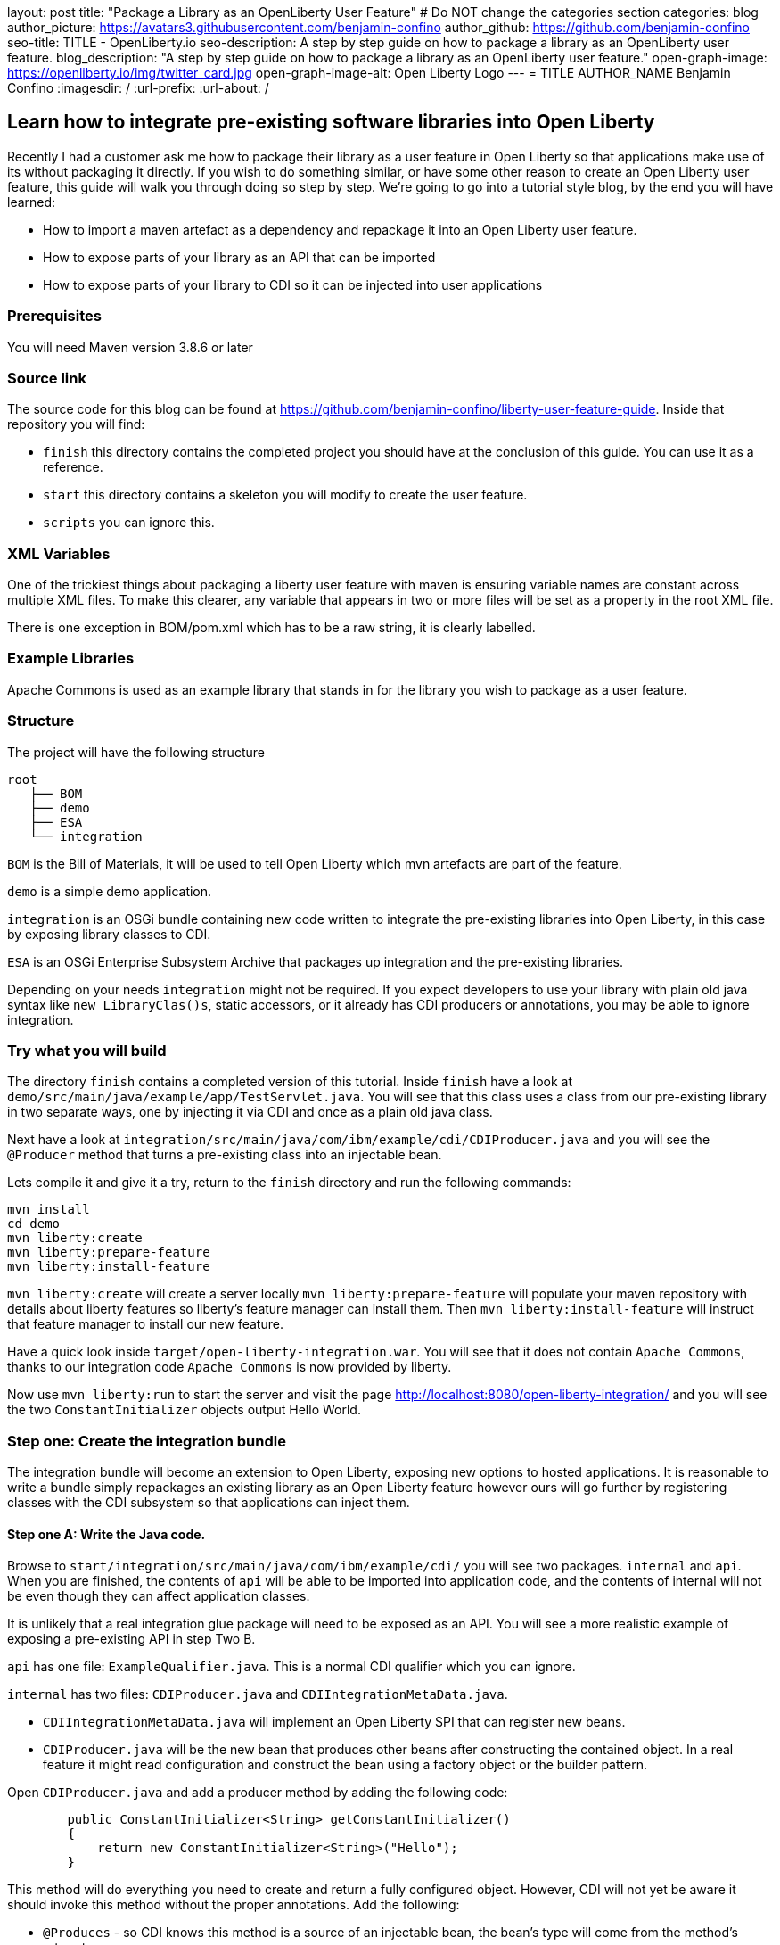 layout: post
title: "Package a Library as an OpenLiberty User Feature"
# Do NOT change the categories section
categories: blog
author_picture: https://avatars3.githubusercontent.com/benjamin-confino
author_github: https://github.com/benjamin-confino
seo-title: TITLE - OpenLiberty.io
seo-description: A step by step guide on how to package a library as an OpenLiberty user feature.
blog_description: "A step by step guide on how to package a library as an OpenLiberty user feature."
open-graph-image: https://openliberty.io/img/twitter_card.jpg
open-graph-image-alt: Open Liberty Logo
---
= TITLE
AUTHOR_NAME Benjamin Confino
:imagesdir: /
:url-prefix:
:url-about: /

== Learn how to integrate pre-existing software libraries into Open Liberty

Recently I had a customer ask me how to package their library as a user feature in Open Liberty so that applications make use of its without packaging it directly. If you wish to do something similar, or have some other reason to create an Open Liberty user feature, this guide will walk you through doing so step by step. We're going to go into a tutorial style blog, by the end you will have learned:

    • How to import a maven artefact as a dependency and repackage it into an Open Liberty user feature.
    • How to expose parts of your library as an API that can be imported
    • How to expose parts of your library to CDI so it can be injected into user applications

=== Prerequisites

You will need Maven version 3.8.6 or later

=== Source link

The source code for this blog can be found at https://github.com/benjamin-confino/liberty-user-feature-guide. Inside that repository you will find: 

- `finish` this directory contains the completed project you should have at the conclusion of this guide. You can use it as a reference.
- `start` this directory contains a skeleton you will modify to create the user feature.
- `scripts` you can ignore this. 

=== XML Variables

One of the trickiest things about packaging a liberty user feature with maven is ensuring variable names are constant across multiple XML files. To make this clearer, any variable that appears in two or more files will be set as a property in the root XML file.

There is one exception in BOM/pom.xml which has to be a raw string, it is clearly labelled. 

=== Example Libraries

Apache Commons is used as an example library that stands in for the library you wish to package as a user feature.

=== Structure

The project will have the following structure

```
root
   ├── BOM
   ├── demo
   ├── ESA
   └── integration
```

`BOM` is the Bill of Materials, it will be used to tell Open Liberty which mvn artefacts are part of the feature.

`demo` is a simple demo application.

`integration` is an OSGi bundle containing new code written to integrate the pre-existing libraries into Open Liberty, in this case by exposing library classes to CDI.

`ESA` is an OSGi Enterprise Subsystem Archive that packages up integration and the pre-existing libraries.

Depending on your needs `integration` might not be required. If you expect developers to use your library with plain old java syntax like `new LibraryClas()s`, static accessors, or it already has CDI producers or annotations, you may be able to ignore integration.

=== Try what you will build

The directory `finish` contains a completed version of this tutorial. Inside `finish` have a look at `demo/src/main/java/example/app/TestServlet.java`. You will see that this class uses a class from our pre-existing library in two separate ways, one by injecting it via CDI and once as a plain old java class.

Next have a look at `integration/src/main/java/com/ibm/example/cdi/CDIProducer.java` and you will see the `@Producer` method that turns a pre-existing class into an injectable bean.

Lets compile it and give it a try, return to the `finish` directory and run the following commands:

```
mvn install
cd demo
mvn liberty:create
mvn liberty:prepare-feature
mvn liberty:install-feature
```

`mvn liberty:create` will create a server locally
`mvn liberty:prepare-feature` will populate your maven repository with details about liberty features so liberty’s feature manager can install them.
Then `mvn liberty:install-feature` will instruct that feature manager to install our new feature.

Have a quick look inside `target/open-liberty-integration.war`. You will see that it does not contain `Apache Commons`, thanks to our integration code `Apache Commons` is now provided by liberty.

Now use `mvn liberty:run` to start the server and visit the page http://localhost:8080/open-liberty-integration/ and you will see the two `ConstantInitializer` objects output Hello World.


=== Step one: Create the integration bundle

The integration bundle will become an extension to Open Liberty, exposing new options to hosted applications. It is reasonable to write a bundle simply repackages an existing library as an Open Liberty feature however ours will go further by registering classes with the CDI subsystem so that applications can inject them.

==== Step one A: Write the Java code.

Browse to `start/integration/src/main/java/com/ibm/example/cdi/` you will see two packages. `internal` and `api`. When you are finished, the contents of `api` will be able to be imported into application code, and the contents of internal will not be even though they can affect application classes.

It is unlikely that a real integration glue package will need to be exposed as an API. You will see a more realistic example of exposing a pre-existing API in step Two B.

`api` has one file: `ExampleQualifier.java`. This is a normal CDI qualifier which you can ignore.

`internal` has two files:  `CDIProducer.java` and `CDIIntegrationMetaData.java`.

    • `CDIIntegrationMetaData.java` will implement an Open Liberty SPI that can register new beans.
    • `CDIProducer.java` will be the new bean that produces other beans after constructing the contained object. In a real feature it might read configuration and construct the bean using a factory object or the builder pattern.

Open `CDIProducer.java` and add a producer method by adding the following code:

```
	public ConstantInitializer<String> getConstantInitializer()
	{
            return new ConstantInitializer<String>("Hello");
        }
```

This method will do everything you need to create and return a fully configured object. However, CDI will not yet be aware it should invoke this method without the proper annotations. Add the following:

    • `@Produces` - so CDI knows this method is a source of an injectable bean, the bean’s type will come from the method’s return type.
    • `@Dependent` - This will be the scope of the bean. (We are using `@Dependent` because ConstantInitializer’s only constructor needs a parameter making it non-proxiable)
    • `@ExampleQualifier` - We’re adding a qualifier to the bean only so we have an example of an API class.

Finally since `CDIProducer` is itself a bean it will need a scope. As `CDIProducer` has no state, add `@ApplicationScoped` to the class. All together CDIProducer should look like this:

```
package com.ibm.example.cdi.internal;

import jakarta.enterprise.inject.Produces;
import jakarta.enterprise.context.ApplicationScoped;
import jakarta.enterprise.context.Dependent;

import org.apache.commons.lang3.concurrent.ConstantInitializer;

import com.ibm.example.cdi.api.ExampleQualifier;
@ApplicationScoped
public class CDIProducer
{
	@Produces
	@Dependent
        @ExampleQualifier
	public ConstantInitializer<String> getConstantInitializer()
	{
            return new ConstantInitializer<String>("Hello");
        }
}
```

Next open `CDIIntegrationMetaData.java`. To complete this class, register it as an OSGi component so that Open Liberty will provide it to the CDI framework when it looks for its lists of extensions. And then we’ll have to register `CDIProducer` as a bean.

Add `@Component(service = CDIExtensionMetadata.class, configurationPolicy = IGNORE)` and `implements CDIExtensionMetadata` to the class to make it an OSGi component.

Then add the following method

```
	public Set<Class<?>> getBeanClasses() {
		return Set.of(CDIProducer.class);
	}
```

Before proceeding to the next step it is highly advised to take a look at the javadoc for ` CDIExtensionMetadata` which can be found at https://openliberty.io/docs/latest/reference/javadoc/spi/cdi-1.2.html

It is also important to be aware that `getBeanClasses()` is a unique Open Liberty idiom. The normal way to add a new bean would be to make a class that implements `javax.enterprise.inject.spi.Extension` and register it via `META-INF/services`.

If you wish to use `Extension` for compatibility with other Java EE servers or because your integration requires the power of a full `Extension` then `CDIExtensionMetadata` has a different method you can use for this purpose. If you want to register your extension via `META-INF/services` rather than ` CDIExtensionMetadata` see this guide here: https://openliberty.io/docs/latest/reference/feature/bells-1.0.html

==== Step one B: Write the pom.xml.

Open the `pom.xml` for the integration subproject.

The `pom.xml` already contains all the dependencies we need to compile and an unconfigured maven-bundle-plugin. That is the next step.

The bundle needs a human readable `<Bundle-Name>`, a machine readable `<Bundle-SymbolicName>`, and we need to provide a list of packages to include in the bundle.

Inside `<instructions>` add the line `<Bundle-Name>example.user.feature.human.name</Bundle-Name>` and `<Bundle-SymbolicName>example.user.feature.integration.machine.name</Bundle-SymbolicName>`.

Also inside `<instructions>` you will find the tag `<Export-Package>`, populate it with.

```
${new.integration.code.api.package};version="1.0.0",
${new.integration.code.private.package};version="1.0.0"
```

These classes will not be registered correctly without a version number.

Going back to the parent `pom.xml` set these properties:

```
<new.integration.code.private.package>com.ibm.example.cdi.internal</new.integration.code.private.package>    <new.integration.code.api.package>com.ibm.example.cdi.api</new.integration.code.api.package>
```

==== Step two: Create the ESA.

Open Liberty features are packaged as Enterprise Subsystem Archive.  We will create one that will include both our new integration code and the pre-existing library.

Open `esa/pom.xml`

The first thing we need to do is ensure our ESA will have a `manifest.mf `file. Set `<generateManifest>true</generateManifest>` in the configuration of `esa-maven-plugin`.

Now in instructions we will set a subystem symbolic name `<Subsystem-SymbolicName>example.user.feature.esa.machine.name;visibility:=public</Subsystem-SymbolicName>`. Seting the visibility is required.

We will also need an IBM shortname. Add `<IBM-ShortName>${feature.name}</IBM-ShortName>` inside instructions, and set ${feature.name} to `example-feature` in the root pom.xml

Finally add

```
${pre.existing.library.package};version="3.14.0",
${new.integration.code.api.package};version="1.0.0"
```

Under IBM-API-Package. This will make those two packages visible to applications at runtime.

The ESA is now complete. But there is one final step, set `${pre.existing.library.package}` to `org.apache.commons.lang3.concurrent` in the parent pom.xml

==== Step three: Create the Bill of Materials.

The `liberty-maven-plugin` requires a bill of materials to find and install features. In the real world the Bill of Materials may be defined in the ESA’s pom.xml, but for clarity this tutorial will keep them separate.

Open bom/pom.xml and add the following dependency.

```
      <dependency>
        <groupId>com.ibm.example.user.feature</groupId>
        <!-- This is ${esa.artefact.id}. A variable cannot be used here -->
        <!-- As this needs to be readable outside this project. -->
        <artifactId>liberty-feature</artifactId>
        <version>1.0-SNAPSHOT</version>
        <type>esa</type>
        <scope>provided</scope>
      </dependency>
```

==== step four, add your liberty-feature to a liberty server.

Go to demo/src and add the line `<feature>usr:example-feature</feature>` inside `<featureManager>`. The format is `usr:${IBM-ShortName}` but naturally a liberty server.xml cannot use properties from a pom.xml

Try compiling and testing your liberty feature.

==== Gotchas

Here are a few non-obvious risks and things to be aware off.

The use of injection for libraries is limited. You will be able to take classes found in the library and inject them into application classes, but you will not be able to take classes provided by Open Liberty itself, or application code, and inject them into your library’s classes. Incidentally the way to get a Config object from MicroProfile Config in OpenLiberty without injection is `org.eclipse.microprofile.config.ConfigProvider.getConfig(Thread.currentThread().getContextClassLoader());`

The `<Export-Package>` tag in the integration’s pom.xml file controls what packages are included in the bundle. Make sure you get everything you need.

If a package isn’t listed as `IBM-API-PACKAGE` applications will not be able to access classes from that package. This means trying to `@Inject` those classes will fail.

